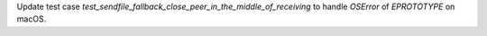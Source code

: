 Update test case `test_sendfile_fallback_close_peer_in_the_middle_of_receiving` to handle `OSError` of `EPROTOTYPE` on macOS.

